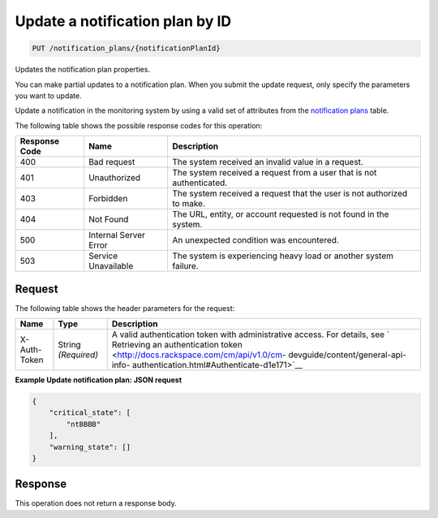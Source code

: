 .. _update-a-notification-plan-by-id:

Update a notification plan by ID
^^^^^^^^^^^^^^^^^^^^^^^^^^^^^^^^
.. code::

    PUT /notification_plans/{notificationPlanId}

Updates the notification plan properties.

You can make partial updates to a notification plan. When you submit
the update request, only specify the parameters you want to update.

Update a notification in the monitoring system by using a valid
set of attributes from the
`notification plans <http://docs.rackspace.com/cm/api/v1.0/cm-devguide/content/service-notification-plans.html>`__
table.

The following table shows the possible response codes for this operation:

+--------------------------+-------------------------+-------------------------+
|Response Code             |Name                     |Description              |
+==========================+=========================+=========================+
|400                       |Bad request              |The system received an   |
|                          |                         |invalid value in a       |
|                          |                         |request.                 |
+--------------------------+-------------------------+-------------------------+
|401                       |Unauthorized             |The system received a    |
|                          |                         |request from a user that |
|                          |                         |is not authenticated.    |
+--------------------------+-------------------------+-------------------------+
|403                       |Forbidden                |The system received a    |
|                          |                         |request that the user is |
|                          |                         |not authorized to make.  |
+--------------------------+-------------------------+-------------------------+
|404                       |Not Found                |The URL, entity, or      |
|                          |                         |account requested is not |
|                          |                         |found in the system.     |
+--------------------------+-------------------------+-------------------------+
|500                       |Internal Server Error    |An unexpected condition  |
|                          |                         |was encountered.         |
+--------------------------+-------------------------+-------------------------+
|503                       |Service Unavailable      |The system is            |
|                          |                         |experiencing heavy load  |
|                          |                         |or another system        |
|                          |                         |failure.                 |
+--------------------------+-------------------------+-------------------------+

Request
"""""""
The following table shows the header parameters for the request:

+-----------------+----------------+-------------------------------------------+
|Name             |Type            |Description                                |
+=================+================+===========================================+
|X-Auth-Token     |String          |A valid authentication token with          |
|                 |*(Required)*    |administrative access. For details, see `  |
|                 |                |Retrieving an authentication token         |
|                 |                |<http://docs.rackspace.com/cm/api/v1.0/cm- |
|                 |                |devguide/content/general-api-info-         |
|                 |                |authentication.html#Authenticate-d1e171>`__|
+-----------------+----------------+-------------------------------------------+

**Example Update notification plan: JSON request**

.. code::

   {
       "critical_state": [
           "ntBBBB"
       ],
       "warning_state": []
   }

Response
""""""""
This operation does not return a response body.
